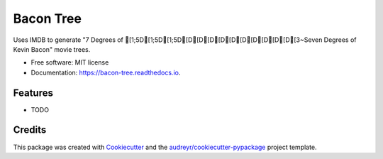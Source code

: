 ==========
Bacon Tree
==========


.. image:: https://img.shields.io/pypi/v/bacon_tree.svg
        :target: https://pypi.python.org/pypi/bacon_tree

.. image:: https://img.shields.io/travis/rmfharvey/bacon_tree.svg
        :target: https://travis-ci.org/rmfharvey/bacon_tree

.. image:: https://readthedocs.org/projects/bacon-tree/badge/?version=latest
        :target: https://bacon-tree.readthedocs.io/en/latest/?badge=latest
        :alt: Documentation Status




Uses IMDB to generate "7 Degrees of [1;5D[1;5D[1;5D[D[D[D[D[D[D[D[D[D[D[3~Seven Degrees of Kevin Bacon" movie trees.


* Free software: MIT license
* Documentation: https://bacon-tree.readthedocs.io.


Features
--------

* TODO

Credits
-------

This package was created with Cookiecutter_ and the `audreyr/cookiecutter-pypackage`_ project template.

.. _Cookiecutter: https://github.com/audreyr/cookiecutter
.. _`audreyr/cookiecutter-pypackage`: https://github.com/audreyr/cookiecutter-pypackage
